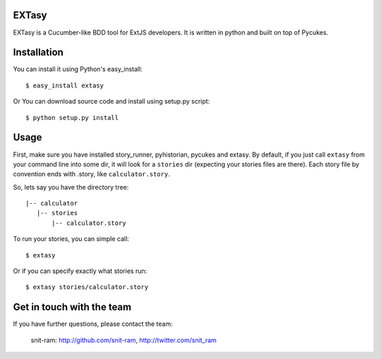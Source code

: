 EXTasy
=======

EXTasy is a Cucumber-like BDD tool for ExtJS developers. It is written in python and built on top of Pycukes.


Installation
=====

You can install it using Python's easy_install::

    $ easy_install extasy

Or You can download source code and install using setup.py script::

    $ python setup.py install



Usage
=====

First, make sure you have installed story_runner, pyhistorian, pycukes and extasy.
By default, if you just call ``extasy`` from your command line into some dir, it will look for a ``stories`` dir (expecting your stories files are there).
Each story file by convention ends with .story, like ``calculator.story``.

So, lets say you have the directory tree::

 |-- calculator
    |-- stories
        |-- calculator.story


To run your stories, you can simple call::

    $ extasy

Or if you can specify exactly what stories run::
    
    $ extasy stories/calculator.story



Get in touch with the team
=====

If you have further questions, please contact the team:

      snit-ram: http://github.com/snit-ram, http://twitter.com/snit_ram